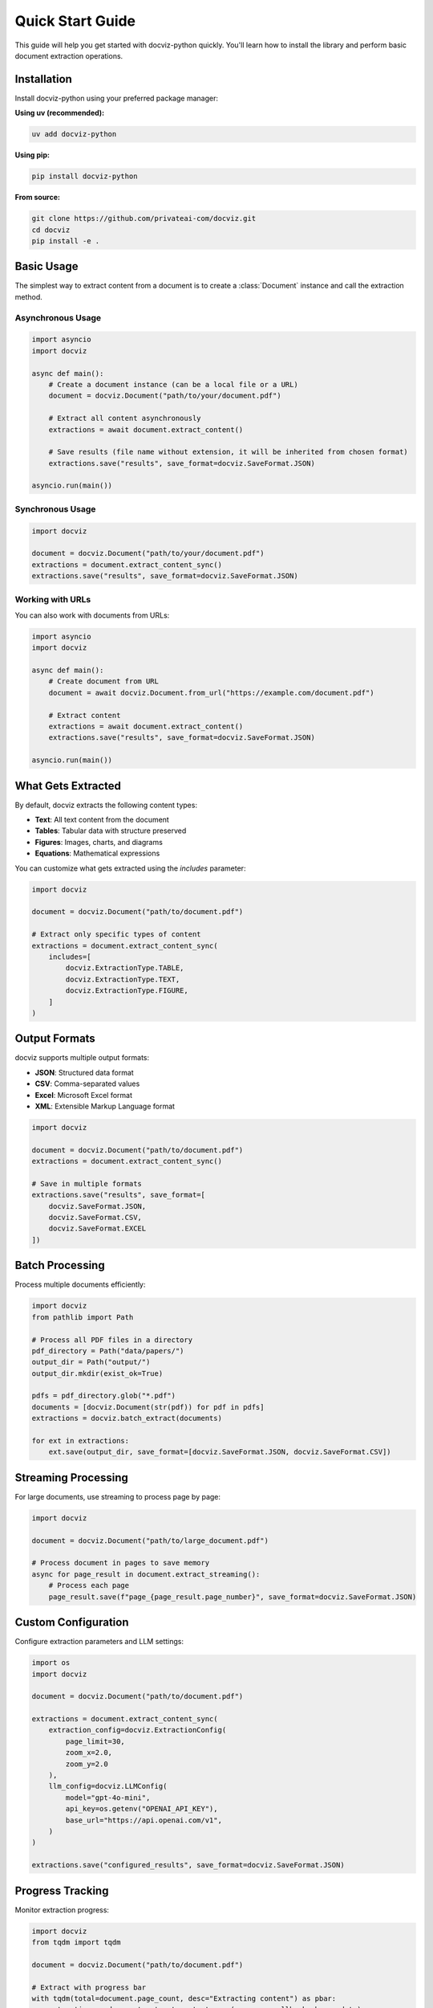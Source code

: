 Quick Start Guide
=================

This guide will help you get started with docviz-python quickly. You'll learn how to install the library and perform basic document extraction operations.

Installation
------------

Install docviz-python using your preferred package manager:

**Using uv (recommended):**

.. code-block:: bash

    uv add docviz-python

**Using pip:**

.. code-block:: bash

    pip install docviz-python

**From source:**

.. code-block:: bash

    git clone https://github.com/privateai-com/docviz.git
    cd docviz
    pip install -e .

Basic Usage
-----------

The simplest way to extract content from a document is to create a :class:`Document` instance and call the extraction method.

Asynchronous Usage
~~~~~~~~~~~~~~~~~~

.. code-block:: python

    import asyncio
    import docviz

    async def main():
        # Create a document instance (can be a local file or a URL)
        document = docviz.Document("path/to/your/document.pdf")
        
        # Extract all content asynchronously
        extractions = await document.extract_content()
        
        # Save results (file name without extension, it will be inherited from chosen format)
        extractions.save("results", save_format=docviz.SaveFormat.JSON)

    asyncio.run(main())

Synchronous Usage
~~~~~~~~~~~~~~~~~

.. code-block:: python

    import docviz

    document = docviz.Document("path/to/your/document.pdf")
    extractions = document.extract_content_sync()
    extractions.save("results", save_format=docviz.SaveFormat.JSON)

Working with URLs
~~~~~~~~~~~~~~~~~

You can also work with documents from URLs:

.. code-block:: python

    import asyncio
    import docviz

    async def main():
        # Create document from URL
        document = await docviz.Document.from_url("https://example.com/document.pdf")
        
        # Extract content
        extractions = await document.extract_content()
        extractions.save("results", save_format=docviz.SaveFormat.JSON)

    asyncio.run(main())

What Gets Extracted
-------------------

By default, docviz extracts the following content types:

* **Text**: All text content from the document
* **Tables**: Tabular data with structure preserved
* **Figures**: Images, charts, and diagrams
* **Equations**: Mathematical expressions

You can customize what gets extracted using the `includes` parameter:

.. code-block:: python

    import docviz

    document = docviz.Document("path/to/document.pdf")

    # Extract only specific types of content
    extractions = document.extract_content_sync(
        includes=[
            docviz.ExtractionType.TABLE,
            docviz.ExtractionType.TEXT,
            docviz.ExtractionType.FIGURE,
        ]
    )

Output Formats
--------------

docviz supports multiple output formats:

* **JSON**: Structured data format
* **CSV**: Comma-separated values
* **Excel**: Microsoft Excel format
* **XML**: Extensible Markup Language format

.. code-block:: python

    import docviz

    document = docviz.Document("path/to/document.pdf")
    extractions = document.extract_content_sync()

    # Save in multiple formats
    extractions.save("results", save_format=[
        docviz.SaveFormat.JSON,
        docviz.SaveFormat.CSV,
        docviz.SaveFormat.EXCEL
    ])

Batch Processing
----------------

Process multiple documents efficiently:

.. code-block:: python

    import docviz
    from pathlib import Path

    # Process all PDF files in a directory
    pdf_directory = Path("data/papers/")
    output_dir = Path("output/")
    output_dir.mkdir(exist_ok=True)

    pdfs = pdf_directory.glob("*.pdf")
    documents = [docviz.Document(str(pdf)) for pdf in pdfs]
    extractions = docviz.batch_extract(documents)

    for ext in extractions:
        ext.save(output_dir, save_format=[docviz.SaveFormat.JSON, docviz.SaveFormat.CSV])

Streaming Processing
--------------------

For large documents, use streaming to process page by page:

.. code-block:: python

    import docviz

    document = docviz.Document("path/to/large_document.pdf")

    # Process document in pages to save memory
    async for page_result in document.extract_streaming():
        # Process each page
        page_result.save(f"page_{page_result.page_number}", save_format=docviz.SaveFormat.JSON)

Custom Configuration
--------------------

Configure extraction parameters and LLM settings:

.. code-block:: python

    import os
    import docviz

    document = docviz.Document("path/to/document.pdf")
    
    extractions = document.extract_content_sync(
        extraction_config=docviz.ExtractionConfig(
            page_limit=30,
            zoom_x=2.0,
            zoom_y=2.0
        ),
        llm_config=docviz.LLMConfig(
            model="gpt-4o-mini",
            api_key=os.getenv("OPENAI_API_KEY"),
            base_url="https://api.openai.com/v1",
        )
    )
    
    extractions.save("configured_results", save_format=docviz.SaveFormat.JSON)

Progress Tracking
-----------------

Monitor extraction progress:

.. code-block:: python

    import docviz
    from tqdm import tqdm

    document = docviz.Document("path/to/document.pdf")

    # Extract with progress bar
    with tqdm(total=document.page_count, desc="Extracting content") as pbar:
        extractions = document.extract_content_sync(progress_callback=pbar.update)

    extractions.save("progress_results", save_format=docviz.SaveFormat.JSON)

Next Steps
----------

Now that you have the basics, explore:

* :doc:`user_guide/index` - Detailed usage guide
* :doc:`api/index` - Complete API reference
* :doc:`examples/index` - More examples and use cases

For more advanced features and configurations, see the :doc:`user_guide/index` section.
